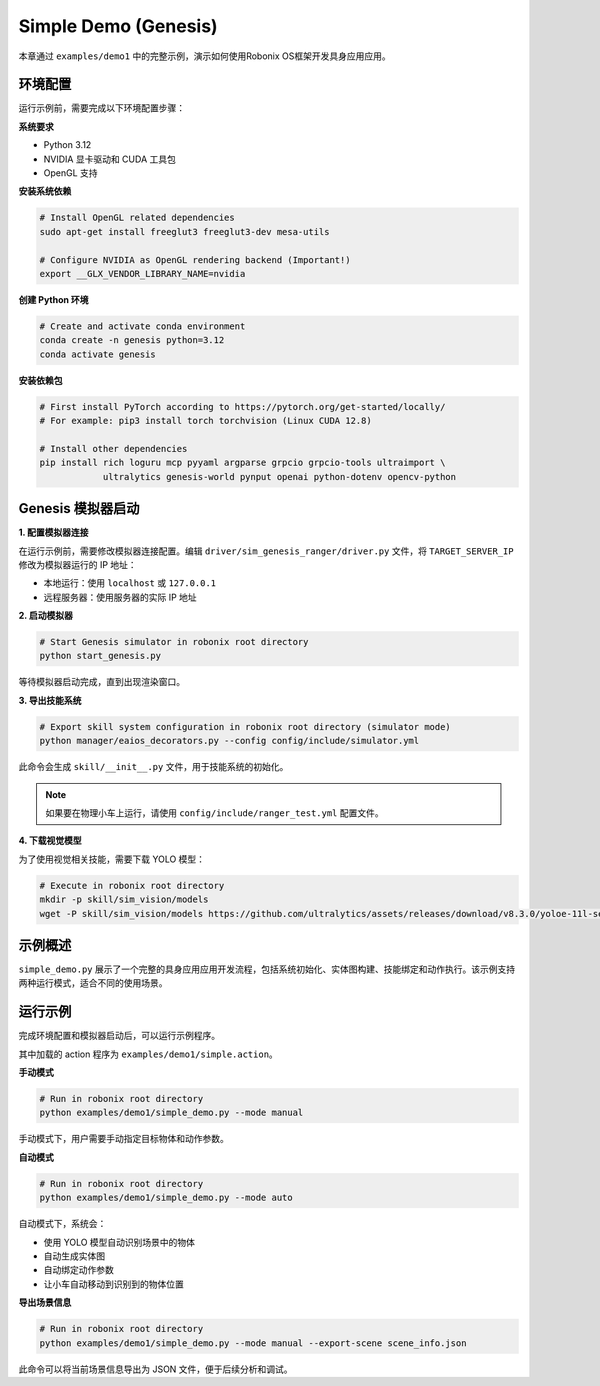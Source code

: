 Simple Demo (Genesis)
============

本章通过 ``examples/demo1`` 中的完整示例，演示如何使用Robonix OS框架开发具身应用应用。

环境配置
-------

运行示例前，需要完成以下环境配置步骤：

**系统要求**

- Python 3.12
- NVIDIA 显卡驱动和 CUDA 工具包
- OpenGL 支持

**安装系统依赖**

.. code-block:: bash

   # Install OpenGL related dependencies
   sudo apt-get install freeglut3 freeglut3-dev mesa-utils
   
   # Configure NVIDIA as OpenGL rendering backend (Important!)
   export __GLX_VENDOR_LIBRARY_NAME=nvidia

**创建 Python 环境**

.. code-block:: bash

   # Create and activate conda environment
   conda create -n genesis python=3.12
   conda activate genesis

**安装依赖包**

.. code-block:: bash

   # First install PyTorch according to https://pytorch.org/get-started/locally/
   # For example: pip3 install torch torchvision (Linux CUDA 12.8)
   
   # Install other dependencies
   pip install rich loguru mcp pyyaml argparse grpcio grpcio-tools ultraimport \
               ultralytics genesis-world pynput openai python-dotenv opencv-python

Genesis 模拟器启动
-----------------

**1. 配置模拟器连接**

在运行示例前，需要修改模拟器连接配置。编辑 ``driver/sim_genesis_ranger/driver.py`` 文件，将 ``TARGET_SERVER_IP`` 修改为模拟器运行的 IP 地址：

- 本地运行：使用 ``localhost`` 或 ``127.0.0.1``
- 远程服务器：使用服务器的实际 IP 地址

**2. 启动模拟器**

.. code-block:: bash

   # Start Genesis simulator in robonix root directory
   python start_genesis.py

等待模拟器启动完成，直到出现渲染窗口。

**3. 导出技能系统**

.. code-block:: bash

   # Export skill system configuration in robonix root directory (simulator mode)
   python manager/eaios_decorators.py --config config/include/simulator.yml

此命令会生成 ``skill/__init__.py`` 文件，用于技能系统的初始化。

.. note::
   如果要在物理小车上运行，请使用 ``config/include/ranger_test.yml`` 配置文件。

**4. 下载视觉模型**

为了使用视觉相关技能，需要下载 YOLO 模型：

.. code-block:: bash

   # Execute in robonix root directory
   mkdir -p skill/sim_vision/models
   wget -P skill/sim_vision/models https://github.com/ultralytics/assets/releases/download/v8.3.0/yoloe-11l-seg-pf.pt


示例概述
-------

``simple_demo.py`` 展示了一个完整的具身应用应用开发流程，包括系统初始化、实体图构建、技能绑定和动作执行。该示例支持两种运行模式，适合不同的使用场景。

运行示例
-------

完成环境配置和模拟器启动后，可以运行示例程序。

其中加载的 action 程序为 ``examples/demo1/simple.action``。 

**手动模式**

.. code-block:: bash

   # Run in robonix root directory
   python examples/demo1/simple_demo.py --mode manual

手动模式下，用户需要手动指定目标物体和动作参数。

**自动模式**

.. code-block:: bash

   # Run in robonix root directory
   python examples/demo1/simple_demo.py --mode auto

自动模式下，系统会：

- 使用 YOLO 模型自动识别场景中的物体
- 自动生成实体图
- 自动绑定动作参数
- 让小车自动移动到识别到的物体位置

**导出场景信息**

.. code-block:: bash

   # Run in robonix root directory
   python examples/demo1/simple_demo.py --mode manual --export-scene scene_info.json

此命令可以将当前场景信息导出为 JSON 文件，便于后续分析和调试。
